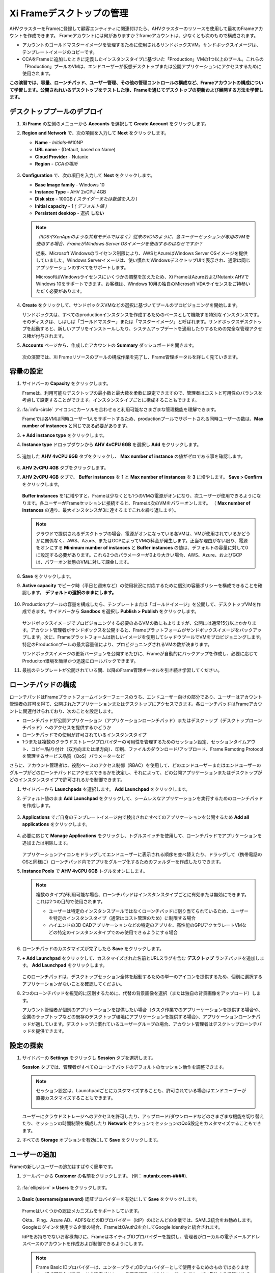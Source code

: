 .. _framemanage:

--------------------------
Xi Frameデスクトップの管理
--------------------------

AHVクラスターをFrameに登録して顧客エンティティに関連付けたら、AHVクラスターのリソースを使用して最初のFrameアカウントを作成できます。
Frameアカウントには何がありますか？frameアカウントは、少なくとも次のもので構成されます。

- アカウントのゴールドマスターイメージを管理するために使用されるサンドボックスVM。サンドボックスイメージは、テンプレートイメージのコピーです。
- CCAをFrameに追加したときに定義したインスタンスタイプに基づいた「Production」VMの1つ以上のプール。これらの「Production」プールのVMは、エンドユーザーが仮想デスクトップまたは公開アプリケーションにアクセスするために使用されます。

**この演習では、容量、ローンチパッド、ユーザー管理、その他の管理コントロールの構成など、Frameアカウントの構成について学習します。公開されれいるデスクトップをテストした後、Frameを通じてデスクトップの更新および展開する方法を学習します。**

デスクトッププールのデプロイ
++++++++++++++++++++++++

#. **Xi Frame** の左側のメニューから **Accounts** を選択して **Create Account** をクリックします。

#. **Region and Network** で、次の項目を入力して **Next** をクリックします。

   - **Name** - *Initials*\ -W10NP
   - **URL name** - (Default, based on Name)
   - **Cloud Provider** - Nutanix
   - **Region** - *CCAの場所*

   .. figure:: images/1b.png

#. **Configuration** で、次の項目を入力して **Next** をクリックします。

   - **Base Image family** - Windows 10
   - **Instance Type** - AHV 2vCPU 4GB
   - **Disk size** - 100GB *( スライダーまたは数値を入力 )*
   - **Initial capacity** - 1 *( デフォルト値 )*
   - **Persistent desktop** - 選択 **しない**

   .. figure:: images/2a.png

   .. note::

     *（RDSやXenAppのような共有モデルではなく）従来のVDIのように、各ユーザーセッションが専用のVMを使用する場合、FrameがWindows Server OSイメージを使用するのはなぜですか？*

     従来、Microsoft Windowsのライセンス制限により、AWSとAzureはWindows Server OSイメージを提供していました。Windows Serverイメージは、使い慣れたWindowsデスクトップUIで表示され、通常は同じアプリケーションのすべてをサポートします。

     MicrosoftはWindowsライセンスにいくつかの調整を加えたため、Xi FrameはAzureおよびNutanix AHVでWindows 10をサポートできます。お客様は、Windows 10用の独自のMicrosoft VDAライセンスをご持参いただく必要があります。

#. **Create** をクリックして、サンドボックスVMなどの選択に基づいてプールのプロビジョニングを開始します。

   サンドボックスは、すべてのproductionインスタンスを作成するためのベースとして機能する特別なインスタンスです。そのディスクは、しばしば「ゴールドマスター」または「マスターイメージ」と呼ばれます。サンドボックスデスクトップを起動すると、新しいアプリをインストールしたり、システムアップデートを適用したりするための完全な管理アクセス権が付与されます。

#. **Accounts** ページから、作成したアカウントの **Summary** ダッシュボードを開きます。

   .. figure:: images/4.png

   次の演習では、Xi Frameリソースのプールの構成作業を完了し、Frame管理ポータルを詳しく見ていきます。

容量の設定
++++++++++++++++++++

#. サイドバーの **Capacity** をクリックします。

   Frameは、利用可能なデスクトップの最小数と最大数を柔軟に設定できますので、管理者はコストと可用性のバランスを考慮して設定することができます。インスタンスタイプごとに構成することもできます。

#. :fa:`info-circle` アイコンにカーソルを合わせると利用可能なさまざまな管理機能を理解できます。

   Frameでは各VMは同時ユーザー1人をサポートするため、productionプールでサポートされる同時ユーザーの数は、**Max number of instances** と同じである必要があります。

#. **+ Add instance type** をクリックします。

#. **Instance type** ドロップダウンから **AHV 4vCPU 6GB** を選択し **Add** をクリックします。

   .. figure:: images/4a.png

#. 追加した **AHV 4vCPU 6GB** タブをクリックし、 **Max number of instance** の値がゼロである事を確認します。

   .. figure:: images/4b.png

#. **AHV 2vCPU 4GB** タブをクリックします。

#. **AHV 2vCPU 4GB** タブで、 **Buffer instances** を **1** と **Max number of instances** を **3** に増やします。 **Save > Confirm** をクリックします。

   .. figure:: images/5.png

   **Buffer instances** を1に増やすと、Frameは少なくとも1つのVMの電源がオンになり、次ユーザーが使用できるようになります。各ユーザーがFrameセッションに接続すると、Frameは次のVMをパワーオンします。 （ **Max number of instances** の通り、最大インスタンスが3に達するまでこれを繰り返します）。

   .. note::

      クラウドで提供されるデスクトップの場合、電源がオンになっている各VMは、VMが使用されているかどうかに関係なく、AWS、Azure、またはGCPによってVMの料金が発生します。正当な理由がない限り、電源をオンにする **Minimum number of instances** と **Buffer instances** の値は、デフォルトの容量に対して0に設定する必要があります。これら2つのパラメーターが0より大きい場合、AWS、Azure、およびGCPは、パワーオン状態のVMに対して課金します。


#. **Save** をクリックします。

#. **Active capacity** でピーク時（平日と週末など）の使用状況に対応するために個別の容量ポリシーを構成できることを確認します。 **デフォルトの選択のままにします。**

   .. figure:: images/6.png

#. Productionププールの容量を構成したら、テンプレートまたは「ゴールドイメージ」を公開して、デスクトップVMを作成できます。サイドバーから **Sandbox** を選択し **Publish > Publish** をクリックします。

   .. figure:: images/6b.png

   サンドボックスイメージでプロビジョニングする必要のあるVMの数にもよりますが、公開には通常15分以上かかります。アカウント管理者がサンドボックスを公開すると、Frameプラットフォームがサンドボックスイメージをバックアップします。次に、Frameプラットフォームは新しいイメージを使用してシャドウプールでVMをプロビジョニングします。特定のProductionプールの最大容量値により、プロビジョニングされるVMの数が決まります。

   .. During this process you will still be able to connect to and use your original production pool – *zero end-user downtime!* If a user was connected to a session when you initiated a publish, they could continue to work, uninterrupted. Once a user closes (not just disconnect) their session, the instance will be terminated and replaced with a VM from the shadow pool.

   サンドボックスイメージの更新バージョンを公開するたびに、Frameが自動的にバックアップを作成し、必要に応じてProduciton環境を簡単かつ迅速にロールバックできます。

#. 最初のテンプレートが公開されている間、以降のFrame管理ポータルを引き続き学習してください。

ローンチパッドの構成
++++++++++++++++++++++

ローンチパッドはFrameプラットフォームインターフェースのうち、エンドユーザー向けの部分であり、ユーザーはアカウント管理者の許可を得て、公開されたアプリケーションまたはデスクトップにアクセスできます。各ローンチパッドはFrameアカウントに関連付けられており、次のことを設定します。

- ローンチパッドが公開アプリケーション（アプリケーションローンチパッド）またはデスクトップ（デスクトップローンチパッド）へのアクセスを提供するかどうか

- ローンチパッドでの使用が許可されているインスタンスタイプ

- 1つまたは複数のクラウドストレージプロバイダーの可用性を管理するためのセッション設定、セッションタイムアウト、コピー/貼り付け（双方向または単方向）、印刷、ファイルのダウンロード/アップロード、Frame Remoting Protocolを管理するサービス品質（QoS）パラメーターなど

さらに、アカウント管理者は、役割ベースのアクセス制御（RBAC）を使用して、どのエンドユーザーまたはエンドユーザーのグループがどのローンチパッドにアクセスできるかを決定し、それによって、どの公開アプリケーションまたはデスクトップがどのインスタンスタイプで許可されるかを制御できます。

#. サイドバーから **Launchpads** を選択します。 **Add Launchpad** をクリックします。

#. デフォルト値のまま **Add Launchpad** をクリックして、シームレスなアプリケーションを実行するためのローンチパッドを作成します。

   .. figure:: images/7.png

#. **Applications** でご自身のテンプレートイメージ内で検出されたすべてのアプリケーションを公開するため **Add all applications** をクリックします。

   .. figure:: images/8.png

#. 必要に応じて **Manage Applications** をクリックし、トグルスイッチを使用して、ローンチパッドでアプリケーションを追加または削除します。

   .. figure:: images/9.png

   アプリケーションアイコンをドラッグしてエンドユーザーに表示される順序を並べ替えたり、ドラッグして（携帯電話のOSと同様に）ローンチパッド内でアプリをグループ化するためのフォルダーを作成したりできます。

#. **Instance Pools** で **AHV 4vCPU 6GB** トグルをオンにします。

   .. figure:: images/9a.png


   .. note::

      複数のタイプが利用可能な場合、ローンチパッドはインスタンスタイプごとに有効または無効にできます。これは2つの目的で使用されます。

      - ユーザーは特定のインスタンスプールではなくローンチパッドに割り当てられているため、ユーザーを特定のインスタンスタイプ（通常はコスト管理のため）に制限する場合

      - ハイエンドの3D CADアプリケーションなどの特定のアプリを、高性能のGPUアクセラレートVMなどの特定のインスタンスタイプでのみ使用できるようにする場合


#. ローンチパッドのカスタマイズが完了したら **Save** をクリックします。

#. **+ Add Launchpad** をクリックして、カスタマイズされた名前とURLスラグを含む **デスクトップ** ランチパッドを追加します。 **Add Launchpad** をクリックします。

   .. figure:: images/10.png

   このローンチパッドは、デスクトップセッション全体を起動するための単一のアイコンを提供するため、個別に選択するアプリケーションがないことを確認してください。

#. 2つのローンチパッドを視覚的に区別するために、代替の背景画像を選択（または独自の背景画像をアップロード）します。

   アカウント管理者が個別のアプリケーションを提供したい場合（タスク作業でのアプリーケーションを提供する場合や、企業のラップトップなどの既存のデスクトップ環境にアプリケーションを提供する場合）、アプリケーションローンチパッドが適しています。デスクトップに慣れているユーザーグループの場合、アカウント管理者はデスクトップローンチパッドを提供できます。

設定の探索
++++++++++++++++++

#. サイドバーの **Settings** をクリックし **Session** タブを選択します。

   **Session** タブでは、管理者がすべてのローンチパッドのデフォルトのセッション動作を調整できます。

   .. note::

     セッション設定は、Launchpadごとにカスタマイズすることも、許可されている場合はエンドユーザーが直接カスタマイズすることもできます。

     .. figure:: images/11.png

   ユーザーにクラウドストレージへのアクセスを許可したり、アップロード/ダウンロードなどのさまざまな機能を切り替えたり、セッションの時間制限を構成したり **Network** セクションでセッションのQoS設定をカスタマイズすることもできます。

#. すべての **Storage** オプションを有効にして **Save** をクリックします。

   .. figure:: images/12.png

ユーザーの追加
++++++++++++

Frameの新しいユーザーの追加はすばやく簡単です。

#. ツールバーから **Customer** の名前をクリックします。 (例： **nutanix.com-####**).

   .. figure:: images/13.png

#. :fa:`ellipsis-v` **> Users** をクリックします。

   .. figure:: images/14.png

#. **Basic (username/password)** 認証プロバイダーを有効にして **Save** をクリックします。

   .. figure:: images/15.png

   Frameはいくつかの認証メカニズムをサポートしています。

   Okta、Ping、Azure AD、ADFSなどのIDプロバイダー（IdP）のほとんどの企業では、SAML2統合をお勧めします。Googleログインを使用する企業の場合、FrameはOAuth2を介してGoogle Identityと統合されます。

   IdPをお持ちでないお客様向けに、FrameはネイティブIDプロバイダーを提供し、管理者がローカルの電子メールアドレスベースのアカウントを作成および制御できるようにします。

   .. note::

      Frame Basic IDプロバイダーは、エンタープライズIDプロバイダーとして使用するためのものではありません。構成可能なパスワードの強度ポリシー、多要素認証、またはユーザーをグループに集約する機能はサポートされていません。これは、テストにシンプルなIdPが必要なお客様のみを対象としています。Nutanixは、エンタープライズグレードのIDプロバイダーを統合することを強くお勧めします。

   FrameはPlatform as a Serviceであるため、Frameを自社のWebアプリケーションに埋め込むために使用されるエンタープライズおよびパートナー向けのJavaScriptおよびWebサービスAPIの両方があります。WebサービスAPIの場合、APIメカニズムは、フレームAPIエンドポイントに対して認証するためのAPIキーを生成するために使用されます。

   さらに、プロバイダーは、顧客、組織、またはアカウント（プール）ごとに有効化/構成できます。

#. **Basic (username/password)** タブを選択し **Invite Users** をクリックします。

#. ビジネスまたは個人の電子メールアドレスを入力し、作成した **Launchpad User** ロールを追加します。

   .. figure:: images/16.png

#. **Invite** をクリックします。

#. **MyNutanix** を選択し **User Access** の下の **+ Add** をクリックして、My Nutanixアカウントを持つユーザーが作成した各Launchpadにアクセスできるようにします。 **Save** をクリックします。

   .. figure:: images/17.png

   数回クリックするだけで、複数のIDPのユーザーがXi Frameリソースのプールにアクセスできるようになりました。

エンドユーザーエクスペリエンスのテスト
+++++++++++++++++++++++++++

この演習では、エンドユーザーとしてFrameデスクトップに接続します。以下の図は、Nutanix Private Cloudで実行されているFrameデスクトップに接続するユーザーの一般的なネットワークトポロジを示しています。この環境ではLAN経由で接続しているため、ネットワーク負荷のかかるオプションのストリーミングゲートウェイアプライアンスは使用しません。

.. figure:: images/31.png

#. サイドバーから **Accounts >** *Initials*\ **-W10NP** を選択して、プールの管理に戻ります。

   これでイメージの公開が完了しました。これはさまざまな方法で確認できます。 **Summary** ページでバッファの容量の構成により、 **Status** で **1 Active Instance** が表示されます。

#. **Sandbox** をクリックして、サンドボックスに **Last published on...** タイムスタンプが表示され、イメージのスナップショットが **Backups** にあることを確認してください。

#. サイドバーの **Status** をクリックして、3つの **Production** VMがプロビジョニングされ、1つが実行中の **Running** 状態であることを確認します。 **Workload ID** は、Prism の **frame-instance-prod-...** VM名に対応することを確認してください。

   .. figure:: images/18.png

   .. note::

      Prism Centralで **frame-instance-prod-...** VMの1つを選択して、割り当てられたカテゴリを表示してみてください。
      CCAによってクラスター内で自動的に生成された追加のカテゴリーと値は何ですか？

#. ツールバーの右上のドロップダウンメニューでご自身の対象名を選択し **Logout** をクリックします。

#. ユーザーとして環境に再度ログインするには、Nutanix Frameの **You’ve been invited to join Nutanix Frame** を開きます。 **Get Started** リンクを起動して、名前とパスワードを入力します。

   .. figure:: images/19.png

#. **アプリケーションローンチパッド** で提供します。

#. Launchpadの下部にある下部のステータスバーを確認してください。

   .. figure:: images/20.png

   **AHV 2vCPU 4GB** は **Instance Type** を表します。 **AHV 4vCPU 6GB** プロファイルを選択した場合、このインスタンスタイプには容量が構成されていないため、アプリケーションリソースは利用できません。

#. **Google Chrome** をクリックして、最初のFrameのセッションを起動します。

   .. figure:: images/21.png

   完全なデスクトップ配信ではなく、「アプリケーションモード」でGoogle Chromeを起動します。

   環境は最低1VMをプリブートし、1VMの使用可能なバッファーを維持するように構成されているため、セッションはほぼ即座に開始されます。この構成がない場合、ユーザーがローンチパッドでアプリケーションをクリックすると、VMリソースをオンデマンドで起動する必要があるため、初期セッションの起動に最大2分かかる可能性があります。

   ブラウザがFrameのセッションに接続されると、ブラウザ内にChromeが表示されます。Chromeウィンドウのサイズを変更し、Chromeアプリケーションを最大化してブラウザタブ全体を占めることができることを確認してください。ただし、基盤となるデスクトップは表示されません。

   ローカルブラウザウィンドウの下部に表示されるステータスバーの変化を確認してください。

   .. figure:: images/22.png

#. ステータスバーの :fa:`gear` アイコンをクリックして、他のアプリケーションの起動や切り替え、ネットワークQoS設定など、セッション中にユーザーが使用できるアクションを確認します。

#. :fa:`gear` **> Show/hide stats** をクリックすると帯域幅の使用状況を表示するための統計が表示/非表示できます。詳細な統計を表示するには **Session stats** をクリックします。

   .. figure:: images/30.png

   .. note::

      表示が変化しない場合、Frame Remoting Protocolはフレームレートを適応させて0に落とします。消費帯域幅は1kbpsに下がります。

#. 利用可能な最高の品質でYouTube動画の再生を開始し、帯域幅の消費を記録します。消費された帯域幅を確認してください。

#. :fa:`gear` **> Settings** をクリックし  **Max frame rate** と **Max videobit rate** を最低値に下げます。管理者はこれらの設定を制御して、エクスペリエンスと帯域幅の消費のバランスをとることができます。

#. ステータスバーの残りのエレメントにカーソルを合わせると、それらの機能が表示されます。

#. セッションを終了せずにLaunchpadに戻るには、 :fa:`gear` **> Disconnect** クリックします。

#. Launchpadの上部にあるアイコンをクリックして **Desktop** Launchpadに切り替えます。 **Desktop** を起動し、Chromeを実行したまま、同じVMセッションに接続していることを確認します。

   .. figure:: images/23.png

#. **Prism Central** では、追加の **frame-instance-prod-...** VMは1つのVMバッファポリシーを維持するために電源が投入されていることを確認してください。

新しいアプリケーションの追加
+++++++++++++++++++++++

Frameを使用すると、ゴールドマスターのカスタマイズと新しいアプリケーションの追加が非常に簡単になります。

#. Frameデスクトップへの接続を実行したままにします。新しいブラウザータブで https://frame.nutanix.com を開き、ユーザーアカウントから **Log off** します。

#. プロンプトが表示されたら **Sign in with My Nutanix** をクリックし、My Nutanix資格情報を入力します。ユーザー名のドロップダウンメニューから **Go to Dashboard** をクリックして、Frame管理者ポータルにアクセスします。

   .. figure:: images/24.png

#. サイドバーから **Sandbox** を選択し **Power on** をクリックしてサンドボックスVMを起動します。

#. **Status** が **Running** に変わったら **Start session** をクリックして、サンドボックスVMへの接続を開始します。

   .. figure:: images/25.png

#. アプリケーションインストーラーをサンドボックスデスクトップにダウンロードし（以下の例では `PuTTY <https://www.chiark.greenend.org.uk/~sgtatham/putty/latest.html>`_ を使用しています）、新しいアプリケーションをインストールします。多くのアプリケーションで、Frameはアプリケーションをインストールしたことを認識し、アプリケーション配信用に登録（オンボード）するかどうかを尋ねます。メッセージが表示されたら **OK** をクリックして、アプリケーションを自動的にFrameにオンボードします。

   .. figure:: images/26.png

   .. note::

      または、アプリケーションアイコンを右クリックして **Onboard to Frame** を選択することもできます。

      .. figure:: images/27.png

      管理者がデスクトップの提供を計画している場合は、サンドボックスにアプリケーションをインストールするだけで、アプリケーション配信用に登録（オンボード）する必要はありません。

#. :fa:`gear` **> Disconnect** してダッシュボードに戻ります。

   新しくアプリケーション配信用に登録（オンボード）したアプリが **Applications** に表示されます。これにカーソルを合わせると、プロパティを編集したり、アプリケーションを削除したりできます。ダッシュボードでアプリケーションを削除すると、オフボーディングと呼ばれ、イメージからは削除されませんが、ラウンチパッドからは削除されます。

#. 必要に応じて、ダッシュボードから不要なアプリケーション（メモ帳など）を削除します。

   .. figure:: images/28.png

   .. note::

     ユーザーがFrameを介してデスクトップ全体にアクセスできる場合、オンボードされていて個別のアプリとして公開されているかどうかに関係なく、イメージ内のすべてのアプリケーションにアクセスできます。

   次に、サンドボックスイメージへの変更を公開して、ユーザーが新しいアプリケーションにアクセスできるようにします。

#. **Sandbox** で :fa:`ellipsis-v` **> Close Session** をクリックして、アクティブなサンドボックスセッションを終了します。

#. **Publish > Publish** をクリックして、更新したイメージを公開します。

   公開には通常15分ほどかかります。この作業中も、Producitonのプールに接続して使用できます。 – *エンドユーザーのダウンタイムはゼロです！* 公開を開始したときにユーザーがセッションに接続していた場合、ユーザーは接続を中断されることなく作業を続けることができます。ユーザーがセッションを閉じる（切断するだけではない）と、インスタンスは終了し、シャドウプールのVMに置き換えられます。

#. サイドバーから **Launchpads** をクリックし **Manage Applications** をクリックします。ゴールデンイメージに追加した新しいアプリケーションを有効にして **Save** をクリックします。

   .. figure:: images/29.png

#. 更新されたイメージが公開されたら、ユーザーのデスクトップセッションに戻り :fa:`gear` **> Close Session > Close Session** をクリックして、セツションを終了します。 **Applications** Launchpad に戻り、新しいアプリケーションの一つを起動します。

   .. note::

      ディスク容量によってはVMリソースがまだプリブートされていない可能性があるため、このセッションの開始には少し時間がかかる場合があります。 **Frame** 管理者ポータルの **Status** ページでステータスを確認できます。

   数分で、ユーザーが利用中の接続を中断することなく、更新されたイメージをリソースプールに展開しました。

